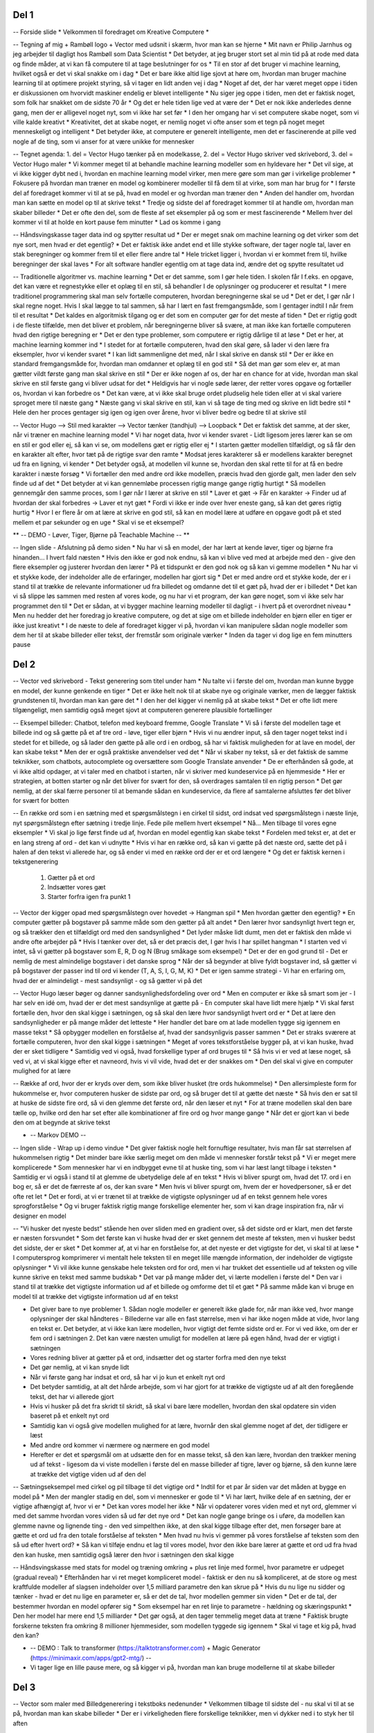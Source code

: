 Del 1
-----
-- Forside slide
* Velkommen til foredraget om Kreative Computere
* 

-- Tegning af mig + Rambøll logo + Vector med udsnit i skærm, hvor man kan se hjerne
* Mit navn er Philip Jarnhus og jeg arbejder til dagligt hos Rambøll som Data Scientist
* Det betyder, at jeg bruger stort set al min tid på at rode med data og finde måder, at vi kan få computere til at tage beslutninger for os
* Til en stor af det bruger vi machine learning, hvilket også er det vi skal snakke om i dag
* Det er bare ikke altid lige sjovt at høre om, hvordan man bruger machine learning til at optimere projekt styring, så vi tager en lidt anden vej i dag
* Noget af det, der har været meget oppe i tiden er diskussionen om hvorvidt maskiner endelig er blevet intelligente
* Nu siger jeg oppe i tiden, men det er faktisk noget, som folk har snakket om de sidste 70 år
* Og det er hele tiden lige ved at være der
* Det er nok ikke anderledes denne gang, men der er alligevel noget nyt, som vi ikke har set før
* I den her omgang har vi set computere skabe noget, som vi ville kalde kreativt
* Kreativitet, det at skabe noget, er nemlig noget vi ofte anser som et tegn på noget meget menneskeligt og intelligent
* Det betyder ikke, at computere er generelt intelligente, men det er fascinerende at pille ved nogle af de ting, som vi anser for at være unikke for mennesker

-- Tegnet agenda: 1. del = Vector Hugo tænker på en modelkasse, 2. del = Vector Hugo skriver ved skrivebord, 3. del = Vector Hugo maler
* Vi kommer meget til at behandle machine learning modeller som en hyldevare her
* Det vil sige, at vi ikke kigger dybt ned i, hvordan en machine learning model virker, men mere gøre som man gør i virkelige problemer
* Fokusere på hvordan man træner en model og kombinerer modeller til få dem til at virke, som man har brug for
* I første del af foredraget kommer vi til at se på, hvad en model er og hvordan man træner den
* Anden del handler om, hvordan man kan sætte en model op til at skrive tekst
* Tredje og sidste del af foredraget kommer til at handle om, hvordan man skaber billeder
* Det er ofte den del, som de fleste af set eksempler på og som er mest fascinerende
* Mellem hver del kommer vi til at holde en kort pause fem minutter
* Lad os komme i gang

-- Håndsvingskasse tager data ind og spytter resultat ud 
* Der er meget snak om machine learning og det virker som det nye sort, men hvad er det egentlig?
* Det er faktisk ikke andet end et lille stykke software, der tager nogle tal, laver en stak beregninger og kommer frem til et eller flere andre tal
* Hele tricket ligger i, hvordan vi er kommet frem til, hvilke beregninger der skal laves
* For alt software handler egentlig om at tage data ind, ændre det og spytte resultatet ud

-- Traditionelle algoritmer vs. machine learning
* Det er det samme, som I gør hele tiden. I skolen får I f.eks. en opgave, det kan være et regnestykke eller et oplæg til en stil, så behandler I de oplysninger og producerer et resultat
* I mere traditionel programmering skal man selv fortælle computeren, hvordan beregningerne skal se ud
* Det er det, I gør når I skal regne noget. Hvis I skal lægge to tal sammen, så har I lært en fast fremgangsmåde, som I gentager indtil I når frem til et resultat
* Det kaldes en algoritmisk tilgang og er det som en computer gør for det meste af tiden
* Det er rigtig godt i de fleste tilfælde, men det bliver et problem, når beregningerne bliver så svære, at man ikke kan fortælle computeren hvad den rigtige beregning er
* Det er den type problemer, som computere er rigtig dårlige til at løse
* Det er her, at machine learning kommer ind
* I stedet for at fortælle computeren, hvad den skal gøre, så lader vi den lære fra eksempler, hvor vi kender svaret
* I kan lidt sammenligne det med, når I skal skrive en dansk stil
* Der er ikke en standard fremgangsmåde for, hvordan man omdanner et oplæg til en god stil
* Så det man gør som elev er, at man gætter vildt første gang man skal skrive en stil
* Der er ikke nogen af os, der har en chance for at vide, hvordan man skal skrive en stil første gang vi bliver udsat for det
* Heldigvis har vi nogle søde lærer, der retter vores opgave og fortæller os, hvordan vi kan forbedre os
* Det kan være, at vi ikke skal bruge ordet pludselig hele tiden eller at vi skal variere sproget mere til næste gang
* Næste gang vi skal skrive en stil, kan vi så tage de ting med og skrive en lidt bedre stil
* Hele den her proces gentager sig igen og igen over årene, hvor vi bliver bedre og bedre til at skrive stil

-- Vector Hugo --> Stil med karakter --> Vector tænker (tandhjul) --> Loopback
* Det er faktisk det samme, at der sker, når vi træner en machine learning model
* Vi har noget data, hvor vi kender svaret - Lidt ligesom jeres lærer kan se om en stil er god eller ej, så kan vi se, om modellens gæt er rigtig eller ej
* I starten gætter modellen tilfældigt, og så får den en karakter alt efter, hvor tæt på de rigtige svar den ramte
* Modsat jeres karakterer så er modellens karakter beregnet ud fra en ligning, vi kender
* Det betyder også, at modellen vil kunne se, hvordan den skal rette til for at få en bedre karakter i næste forsøg
* Vi fortæller den med andre ord ikke modellen, præcis hvad den gjorde galt, men lader den selv finde ud af det
* Det betyder at vi kan gennemløbe processen rigtig mange gange rigtig hurtigt
* Så modellen gennemgår den samme proces, som I gør når I lærer at skrive en stil
* Laver et gæt -> Får en karakter -> Finder ud af hvordan der skal forbedres -> Laver et nyt gæt
* Fordi vi ikke er inde over hver eneste gang, så kan det gøres rigtig hurtig
* Hvor I er flere år om at lære at skrive en god stil, så kan en model lære at udføre en opgave godt på et sted mellem et par sekunder og en uge
* Skal vi se et eksempel?

** -- DEMO - Løver, Tiger, Bjørne på Teachable Machine -- **

-- Ingen slide - Afslutning på demo siden
* Nu har vi så en model, der har lært at kende løver, tiger og bjørne fra hinanden... I hvert fald næsten
* Hvis den ikke er god nok endnu, så kan vi blive ved med at arbejde med den - give den flere eksempler og justerer hvordan den lærer
* På et tidspunkt er den god nok og så kan vi gemme modellen
* Nu har vi et stykke kode, der indeholder alle de erfaringer, modellen har gjort sig
* Det er med andre ord et stykke kode, der er i stand til at trække de relevante informationer ud fra billedet og omdanne det til et gæt på, hvad der er i billedet
* Det kan vi så slippe løs sammen med resten af vores kode, og nu har vi et program, der kan gøre noget, som vi ikke selv har programmet den til
* Det er sådan, at vi bygger machine learning modeller til dagligt - i hvert på et overordnet niveau
* Men nu hedder det her foredrag jo kreative computere, og det at sige om et billede indeholder en bjørn eller en tiger er ikke just kreativt
* I de næste to dele af foredraget kigger vi på, hvordan vi kan manipulere sådan nogle modeller som dem her til at skabe billeder eller tekst, der fremstår som originale værker
* Inden da tager vi dog lige en fem minutters pause

Del 2
-----
-- Vector ved skrivebord - Tekst generering som titel under ham
* Nu talte vi i første del om, hvordan man kunne bygge en model, der kunne genkende en tiger
* Det er ikke helt nok til at skabe nye og originale værker, men de lægger faktisk grundstenen til, hvordan man kan gøre det
* I den her del kigger vi nemlig på at skabe tekst
* Det er ofte lidt mere tilgængeligt, men samtidig også meget sjovt at computeren generere plausible fortællinger

-- Eksempel billeder: Chatbot, telefon med keyboard fremme, Google Translate
* Vi så i første del modellen tage et billede ind og så gætte på et af tre ord - løve, tiger eller bjørn
* Hvis vi nu ændrer input, så den tager noget tekst ind i stedet for et billede, og så lader den gætte på alle ord i en ordbog, så har vi faktisk muligheden for at lave en model, der kan skabe tekst
* Men der er også praktiske anvendelser ved det
* Når vi skaber ny tekst, så er det faktisk de samme teknikker, som chatbots, autocomplete og oversættere som Google Translate anvender
* De er efterhånden så gode, at vi ikke altid opdager, at vi taler med en chatbot i starten, når vi skriver med kundeservice på en hjemmeside
* Her er strategien, at botten starter og når det bliver for svært for den, så overdrages samtalen til en rigtig person
* Det gør nemlig, at der skal færre personer til at bemande sådan en kundeservice, da flere af samtalerne afsluttes før det bliver for svært for botten

-- En række ord som i en sætning med et spørgsmålstegn i en cirkel til sidst, ord indsat ved spørgsmålstegn i næste linje, nyt spørgsmålstegn efter sætning i tredje linje. Fede pile mellem hvert eksempel
* Nå... Men tilbage til vores egne eksempler
* Vi skal jo lige først finde ud af, hvordan en model egentlig kan skabe tekst
* Fordelen med tekst er, at det er en lang streng af ord - det kan vi udnytte
* Hvis vi har en række ord, så kan vi gætte på det næste ord, sætte det på i halen af den tekst vi allerede har, og så ender vi med en række ord der er et ord længere
* Og det er faktisk kernen i tekstgenerering
  1. Gætter på et ord
  2. Indsætter vores gæt
  3. Starter forfra igen fra punkt 1

-- Vector der kigger opad med spørgsmålstegn over hovedet -> Hangman spil
* Men hvordan gætter den egentlig?
* En computer gætter på bogstaver på samme måde som den gætter på alt andet
* Den lærer hvor sandsynligt hvert tegn er, og så trækker den et tilfældigt ord med den sandsynlighed
* Det lyder måske lidt dumt, men det er faktisk den måde vi andre ofte arbejder på
* Hvis I tænker over det, så er det præcis det, I gør hvis I har spillet hangman
* I starten ved vi intet, så vi gætter på bogstaver som E, R, D og N (Brug småkage som eksempel)
* Det er der en god grund til - Det er nemlig de mest almindelige bogstaver i det danske sprog
* Når der så begynder at blive fyldt bogstaver ind, så gætter vi på bogstaver der passer ind til ord vi kender (T, A, S, I, G, M, K)
* Det er igen samme strategi - Vi har en erfaring om, hvad der er almindeligt - mest sandsynligt - og så gætter vi på det

-- Vector Hugo læser bøger og danner sandsynlighedsfordeling over ord
* Men en computer er ikke så smart som jer - I har selv en idé om, hvad der er det mest sandsynlige at gætte på - En computer skal have lidt mere hjælp
* Vi skal først fortælle den, hvor den skal kigge i sætningen, og så skal den lære hvor sandsynligt hvert ord er
* Det at lære den sandsynligheder er på mange måder det letteste
* Her handler det bare om at lade modellen tygge sig igennem en masse tekst
* Så opbygger modellen en forståelse af, hvad der sandsynligvis passer sammen
* Det er straks sværere at fortælle computeren, hvor den skal kigge i sætningen
* Meget af vores tekstforståelse bygger på, at vi kan huske, hvad der er sket tidligere
* Samtidig ved vi også, hvad forskellige typer af ord bruges til
* Så hvis vi er ved at læse noget, så ved vi, at vi skal kigge efter et navneord, hvis vi vil vide, hvad det er der snakkes om
* Den del skal vi give en computer mulighed for at lære

-- Række af ord, hvor der er kryds over dem, som ikke bliver husket (tre ords hukommelse)
* Den allersimpleste form for hukommelse er, hvor computeren husker de sidste par ord, og så bruger det til at gætte det næste
* Så hvis den er sat til at huske de sidste fire ord, så vi den glemme det første ord, når den læser et nyt
* For at træne modellen skal den bare tælle op, hvilke ord den har set efter alle kombinationer af fire ord og hvor mange gange
* Når det er gjort kan vi bede den om at begynde at skrive tekst

* -- Markov DEMO --

-- Ingen slide - Wrap up i demo vindue
* Det giver faktisk nogle helt fornuftige resultater, hvis man får sat størrelsen af hukommelsen rigtig
* Det minder bare ikke særlig meget om den måde vi mennesker forstår tekst på
* Vi er meget mere komplicerede
* Som mennesker har vi en indbygget evne til at huske ting, som vi har læst langt tilbage i teksten
* Samtidig er vi også i stand til at glemme de ubetydelige dele af en tekst
* Hvis vi bliver spurgt om, hvad det 17. ord i en bog er, så er det de færreste af os, der kan svare
* Men hvis vi bliver spurgt om, hvem der er hovedpersoner, så er det ofte ret let
* Det er fordi, at vi er trænet til at trække de vigtigste oplysninger ud af en tekst gennem hele vores sprogforståelse
* Og vi bruger faktisk rigtig mange forskellige elementer her, som vi kan drage inspiration fra, når vi designer en model

-- "Vi husker det nyeste bedst" stående hen over sliden med en gradient over, så det sidste ord er klart, men det første er næsten forsvundet
* Som det første kan vi huske hvad der er sket gennem det meste af teksten, men vi husker bedst det sidste, der er sket
* Det kommer af, at vi har en forståelse for, at det nyeste er det vigtigste for det, vi skal til at læse
* I computersprog komprimerer vi mentalt hele teksten til en meget lille mængde information, der indeholder de vigtigste oplysninger
* Vi vil ikke kunne genskabe hele teksten ord for ord, men vi har trukket det essentielle ud af teksten og ville kunne skrive en tekst med samme budskab
* Det var på mange måder det, vi lærte modellen i første del
* Den var i stand til at trække det vigtigste information ud af et billede og omforme det til et gæt
* På samme måde kan vi bruge en model til at trække det vigtigste information ud af en tekst

* Det giver bare to nye problemer
  1. Sådan nogle modeller er generelt ikke glade for, når man ikke ved, hvor mange oplysninger der skal håndteres - Billederne var alle en fast størrelse, men vi har ikke nogen måde at vide, hvor lang en tekst er. Det betyder, at vi ikke kan lære modellen, hvor vigtigt det femte sidste ord er. For vi ved ikke, om der er fem ord i sætningen
  2. Det kan være næsten umuligt for modellen at lære på egen hånd, hvad der er vigtigt i sætningen

* Vores redning bliver at gætter på et ord, indsætter det og starter forfra med den nye tekst
* Det gør nemlig, at vi kan snyde lidt
* Når vi første gang har indsat et ord, så har vi jo kun et enkelt nyt ord
* Det betyder samtidig, at alt det hårde arbejde, som vi har gjort for at trække de vigtigste ud af alt den foregående tekst, det har vi allerede gjort
* Hvis vi husker på det fra skridt til skridt, så skal vi bare lære modellen, hvordan den skal opdatere sin viden baseret på et enkelt nyt ord
* Samtidig kan vi også give modellen mulighed for at lære, hvornår den skal glemme noget af det, der tidligere er læst
* Med andre ord kommer vi nærmere og nærmere en god model
* Herefter er det et spørgsmål om at udsætte den for en masse tekst, så den kan lære, hvordan den trækker mening ud af tekst - ligesom da vi viste modellen i første del en masse billeder af tigre, løver og bjørne, så den kunne lære at trække det vigtige viden ud af den del

-- Sætningseksempel med cirkel og pil tilbage til det vigtige ord
* Indtil for et par år siden var det måden at bygge en model på
* Men der mangler stadig en del, som vi mennesker er gode til
* Vi har lært, hvilke dele af en sætning, der er vigtige afhængigt af, hvor vi er
* Det kan vores model her ikke
* Når vi opdaterer vores viden med et nyt ord, glemmer vi med det samme hvordan vores viden så ud før det nye ord
* Det kan nogle gange bringe os i uføre, da modellen kan glemme navne og lignende ting - den ved simpelthen ikke, at den skal kigge tilbage efter det, men forsøger bare at gætte et ord ud fra den totale forståelse af teksten
* Men hvad nu hvis vi gemmer på vores forståelse af teksten som den så ud efter hvert ord?
* Så kan vi tilføje endnu et lag til vores model, hvor den ikke bare lærer at gætte et ord ud fra hvad den kan huske, men samtidig også lærer den hvor i sætningen den skal kigge

-- Håndsvingskasse med stats for model og træning omkring + plus ret linje med formel, hvor parametre er udpeget (gradual reveal)
* Efterhånden har vi ret meget kompliceret model - faktisk er den nu så kompliceret, at de store og mest kraftfulde modeller af slagsen indeholder over 1,5 milliard parametre den kan skrue på
* Hvis du nu lige nu sidder og tænker - hvad er det nu lige en parameter er, så er det de tal, hvor modellen gemmer sin viden
* Det er de tal, der bestemmer hvordan en model opfører sig
* Som eksempel har en ret linje to parametre - hældning og skæringspunkt
* Den her model har mere end 1,5 milliarder
* Det gør også, at den tager temmelig meget data at træne
* Faktisk brugte forskerne teksten fra omkring 8 millioner hjemmesider, som modellen tyggede sig igennem
* Skal vi tage et kig på, hvad den kan?

* -- DEMO : Talk to transformer (https://talktotransformer.com) + Magic Generator (https://minimaxir.com/apps/gpt2-mtg/) --
* Vi tager lige en lille pause mere, og så kigger vi på, hvordan man kan bruge modellerne til at skabe billeder

Del 3
-----
-- Vector som maler med Billedgenerering i tekstboks nedenunder
* Velkommen tilbage til sidste del - nu skal vi til at se på, hvordan man kan skabe billeder
* Der er i virkeligheden flere forskellige teknikker, men vi dykker ned i to styk her til aften

-- Neural Style Transfer slide
* Den første er Neural Style Transfer
* Det er en teknik, hvor man anvender neurale netværk til at overføre stilen af et billede til et andet
* Når vi taler om at overføre stilen fra et billede, så er det farvevalget og måden stregerne i billedet flyder på
* Hvis vi fører det over på et andet billede, så beholder vi indholdet, f.eks. en løve fra det andet billede, men tegner det i samme stil som det første
* Det lyder som lidt af en mundfuld, men faktisk har vi allerede været igennem en stor del af det
* Neurale netværk er en type modeller og det er faktisk dem, vi har brugt til at identificere billeder og også til at generere tekst med den komplicerede af modellerne

-- Flow til at beregne Neural Style Transfer loss
* Det smarte ved de her Neural Style Transfer er, at dem er lavede det indså, at en model der skal identificere et billede, både skal forstå indhold og stil
* Det skal ligesom vide, at noget med striber højst sandsynligt er en tiger, selv om der er mange store kattedyr
* Samtidig skal det også kunne se, at en grøn løve nok ikke er voldsomt realistisk
* For os betyder det, at vi faktisk har gjort det tunge arbejde med modellen, da vi trænede den i første del af foredraget
* Hvis man har sådan en model, så kan vi kigge ind under kølerhjelmen og finde de steder, hvor den koder både stil og indhold
* Det betyder, at vi nu kan starte med at lave gæt på nye billeder, og så se hvordan den klarer sig på de to parametre
* Vi kan med andre ord skabe et nyt billede, tage det billede, plus de to vi skal mikse, og smide igennem vores billedgenkendelsesmodel
* Så får vores gættede billede en samlet karakter for, hvor tæt indhold matcher indholdsbilledet og hvor tæt stil matcher stilbilledet
* I del 1 ville vi så gå tilbage og ændre i modellen for at gøre den bedre til at gætte
* Her ændrer vi i vores gættede billede i stedet
* Teknikken er den samme - Vi får en karakter, ser hvordan vi ændrer det for at forbedre vores karakter og gætter igen
* På den måde kan vi skabe en blanding af to billeder
* Samtidig kan vi skrue på vægten af de to dele i karakteren for at vægte, om det er vigtigst at ramme indhold eller stil
* Lad os lige tage et kig på et par eksempler

* -- DEMO: Neural Style Transfer --

-- Vector Hugo klædt ud som forbryder med maske, og med Deer Stalker og pibe - flow
* Godt så... Vi er kommet en del nærmere at computere opfører sig kreativt, men der er lige en teknik mere, som jeg vil vise jer
* Den hører til blandt mine absolute favoritter og det skyldes især, at måden man træner modellen her på er lidt som at lege politi og røvere med machine learning modeller
* Metoden hedder Generative Adversarial Networks eller GAN
* Det går i alt sin enkelthed ud på, at man har to modeller
* Den ene har rollen som vores forbryder. Dens job er at skabe falsk data, f.eks. falske billeder
* Den anden model er så vores politimand. Den har til opgave at identificere, hvilket noget data der er ægte og hvilket data der er falsk
* I starten er ingen af dem særlig dygtige og det minder mest af alt om en gang Gøg og Gokke
* Forfalsker modellen spytter mere eller mindre bare støj ud, så politimodellen skal ikke være særlig dygtig for at kende forskel
* Men undervejs lærer forfalskeren, hvilke falske data der kan slippe igennem og forbedrer sig
* Det betyder at politimodellen får et hak i trynen for ikke at være god nok
* Men samtidig betyder det også, at den nu har en bedre kvalitet data til rådighed til at træne sig til at kende forskel på ægte og falsk
* Når den så er blevet bedre, så står forfalskermodellen igen med skægget i postkassen, og alt den læring er ikke til megen nytte
* Heldigvis kan den igen lure af, hvad der nu slipper igennem, og så kører det vilde kapløb mellem de to modeller
* Politi modellen bliver bedre til at kende forskel på ægte og falsk, hvilket får forfalskeren til at skabe noget, der minder endnu mere om det ægte data
* Det får så igen politimodellen til at lære at blive bedre til at vide, hvad der er ægte
* Når de to modeller så på et tidspunkt er trænet færdig, kan vi tage forfalsker modellen og bruge den til at skabe nye ting, som ikke har eksisteret før

-- Style GAN ansigter
* Det kan man lave mange sjove ting ud af
* Man kan blandt andet skabe nye ansigter baseret på billeder af kendte som her - ingen af de her mennesker eksisterer i virkeligheden

-- Vector ser billede med vej, træer og huse, men tankeboblen viser kun vejen
* Det kan også bruges til noget mere praktisk
* F.eks. kan man bruge det til at fjerne de elementer fra et kamerabillede, som ikke er relevante
* Hvis man nu vil træne en bil til at køre selv, men kun har mulighed for at træne den i en simulation som MarioKart, så kan man tage nogle billeder fra virkeligheden og bedre forfalsker modellen omdanne dem så det ligner noget for MarioKart
* På den måde får man en nem og billig måde til at træne en model til at køre bil, som ikke bliver forvirret, når den kommer ud og ser alle husene og reklamerne i virkeligheden
* Det kræver bare at man har optaget noget video på et kamera, så forfalskeren har noget input data, men ellers kan man klare det hele på sin computer, hvilket er en del billigere
* Inden I går ud og forsøger det her, så tænk lige på, at noget af det modellen lærer at sortere fra er cyklister og fodgængere
* De eksisterer ikke i MarioKart, men det er ret vigtigt ikke at ramme dem ude i trafikken, så der skal noget ekstra til for at håndtere dem

-- Slide med ordet DeOldify
* Her til sidst vil jeg lige vise jer et andet eksempel fra et projekt, der hedder DeOldify
* De har trænet en model til at farvelægge sort/hvid billeder
* Her bruger de forfalsker modellen til at farvelægge et sort/hvid billede og så skal politimodellen kende forskel på et farvelagt billede og et der oprindeligt var i farver
* Lad mig lige vise jer et eksempel på, hvordan det virker

-- DEMO: DEOldify --

* Det var en så det sidste eksempel i dag
* Jeg håber, at det har givet en introduktion til, hvordan vi kan få computere til at skabe tekst og billeder
* Ofte er det sværeste i det at lure, hvordan man kan anvende en model på en sjov måde
* Det er faktisk ofte udfordringen, når vi arbejder med machine learning
* Som I har set, så kan modellerne godt skabe nye ting, men de bliver trænet til at skabe en type data
* Den samme model kan ikke både skabe tekst og billeder, med mindre den er bygget specifikt til det
* Samtidig er modellerne også bundet af det data, de er trænet på
* Hvis I træner en tekstmodel udelukkende på H.C. Andersens eventyr, så lærer den aldrig nogensinde at skrive i samme sprog som vi bruger på sociale medier
* Den tror alle tekster starter med Der var engang...
* Det er på samme måder med billedmodellerne
* De kender kun de ting, de er trænet på og for dem er det alt hvad der er i verden
* I har måske kunnet fornemme, at det faktisk ikke er så svært at lege med den slags modeller
* Så længe at vi ikke skal bygge dem selv, så kan man hurtigt komme i gang med at lege med dem og få nogle gode resultater
* De her slides bliver lagt op på UNFs hjemmeside og på sidste slide kan I finde links til alle de ting, jeg viste i aften - Så kan I bare tage fat og lege, og forhåbentlig skabe noget fuldstændig fantastisk
* Her er der ikke andet tilbage end at sige tak for i aften
* Tak fordi I var med på den her lidt alternative foredragsform
* Jeg håber, at I har nydt det
* Hvis I har nogle spørgsmål, så skriv dem i kommentarfeltet. Jeg bliver hængende her, så der er rigeligt tid til at få skrevet noget
